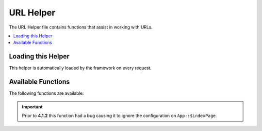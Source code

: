 ##########
URL Helper
##########

The URL Helper file contains functions that assist in working with URLs.

.. contents::
    :local:
    :depth: 2

Loading this Helper
===================

This helper is automatically loaded by the framework on every request.

Available Functions
===================

The following functions are available:

.. php:function:: site_url([$uri = ''[, $protocol = null[, $altConfig = null]]])

    :param  mixed         $uri: URI string or array of URI segments
    :param  string        $protocol: Protocol, e.g., 'http' or 'https'
    :param  \\Config\\App $altConfig: Alternate configuration to use
    :returns: Site URL
    :rtype:    string

    Returns your site URL, as specified in your config file. The index.php
    file (or whatever you have set as your site **indexPage** in your config
    file) will be added to the URL, as will any URI segments you pass to the
    function.

    You are encouraged to use this function any time you need to generate a
    local URL so that your pages become more portable in the event your URL
    changes.

    Segments can be optionally passed to the function as a string or an
    array. Here is a string example:

    .. literalinclude:: url_helper/001.php
       :lines: 2-

    The above example would return something like:
    *http://example.com/index.php/news/local/123*

    Here is an example of segments passed as an array:

    .. literalinclude:: url_helper/002.php
       :lines: 2-

    You may find the alternate configuration useful if generating URLs for a
    different site than yours, which contains different configuration preferences.
    We use this for unit testing the framework itself.

.. php:function:: base_url([$uri = ''[, $protocol = null]])

    :param  mixed   $uri: URI string or array of URI segments
    :param  string  $protocol: Protocol, e.g., 'http' or 'https'
    :returns: Base URL
    :rtype: string

    Returns your site base URL, as specified in your config file. Example:

    .. literalinclude:: url_helper/003.php
       :lines: 2-

    This function returns the same thing as :php:func:`site_url()`, without
    the *indexPage* being appended.

    Also like :php:func:`site_url()`, you can supply segments as a string or
    an array. Here is a string example:

    .. literalinclude:: url_helper/004.php
       :lines: 2-

    The above example would return something like:
    *http://example.com/blog/post/123*

    This is useful because unlike :php:func:`site_url()`, you can supply a
    string to a file, such as an image or stylesheet. For example:

    .. literalinclude:: url_helper/005.php
       :lines: 2-

    This would give you something like:
    *http://example.com/images/icons/edit.png*

.. php:function:: current_url([$returnObject = false[, $request = null]])

    :param    boolean    $returnObject: True if you would like a URI instance returned, instead of a string.
    :param    IncomingRequest|null    $request: An alternate request to use for path detection; useful for testing.
    :returns: The current URL
    :rtype:    string|\\CodeIgniter\\HTTP\\URI

    Returns the full URL (including segments) of the page being currently
    viewed.

    .. note:: Calling this function is the same as doing this:

        .. literalinclude:: url_helper/006.php
           :lines: 2-

.. important:: Prior to **4.1.2** this function had a bug causing it to ignore the configuration on ``App::$indexPage``.

.. php:function:: previous_url([$returnObject = false])

    :param boolean $returnObject: True if you would like a URI instance returned instead of a string.
    :returns: The URL the user was previously on
    :rtype: string|mixed|\\CodeIgniter\\HTTP\\URI

    Returns the full URL (including segments) of the page the user was previously on.

    Due to security issues of blindly trusting the HTTP_REFERER system variable, CodeIgniter will
    store previously visited pages in the session if it's available. This ensures that we always
    use a known and trusted source. If the session hasn't been loaded, or is otherwise unavailable,
    then a sanitized version of HTTP_REFERER will be used.

.. php:function:: uri_string([$relative = false])

    :param    boolean    $relative: True if you would like the string relative to baseURL
    :returns: A URI string
    :rtype:    string

    Returns the path part of the current URL.
    For example, if your URL was this::

        http://some-site.com/blog/comments/123

    The function would return::

        /blog/comments/123

    Or with the optional relative parameter::

        app.baseURL = http://some-site.com/subfolder/

        uri_string(); // "/subfolder/blog/comments/123"
        uri_string(true); // "blog/comments/123"

.. php:function:: index_page([$altConfig = null])

    :param \\Config\\App $altConfig: Alternate configuration to use
    :returns: 'index_page' value
    :rtype:    string

    Returns your site **indexPage**, as specified in your config file.
    Example:

    .. literalinclude:: url_helper/007.php
       :lines: 2-

    As with :php:func:`site_url()`, you may specify an alternate configuration.
    You may find the alternate configuration useful if generating URLs for a
    different site than yours, which contains different configuration preferences.
    We use this for unit testing the framework itself.

.. php:function:: anchor([$uri = ''[, $title = ''[, $attributes = ''[, $altConfig = null]]]])

    :param  mixed         $uri: URI string or array of URI segments
    :param  string        $title: Anchor title
    :param  mixed         $attributes: HTML attributes
    :param  \\Config\\App $altConfig: Alternate configuration to use
    :returns: HTML hyperlink (anchor tag)
    :rtype:    string

    Creates a standard HTML anchor link based on your local site URL.

    The first parameter can contain any segments you wish appended to the
    URL. As with the :php:func:`site_url()` function above, segments can
    be a string or an array.

    .. note:: If you are building links that are internal to your application
        do not include the base URL (`http://...`). This will be added
        automatically from the information specified in your config file.
        Include only the URI segments you wish appended to the URL.

    The second segment is the text you would like the link to say. If you
    leave it blank, the URL will be used.

    The third parameter can contain a list of attributes you would like
    added to the link. The attributes can be a simple string or an
    associative array.

    Here are some examples:

    .. literalinclude:: url_helper/008.php
       :lines: 2-

    As above, you may specify an alternate configuration.
    You may find the alternate configuration useful if generating links for a
    different site than yours, which contains different configuration preferences.
    We use this for unit testing the framework itself.

    .. note:: Attributes passed into the anchor function are automatically escaped to protected against XSS attacks.

.. php:function:: anchor_popup([$uri = ''[, $title = ''[, $attributes = false[, $altConfig = null]]]])

    :param  string          $uri: URI string
    :param  string          $title: Anchor title
    :param  mixed           $attributes: HTML attributes
    :param  \\Config\\App   $altConfig: Alternate configuration to use
    :returns: Pop-up hyperlink
    :rtype: string

    Nearly identical to the :php:func:`anchor()` function except that it
    opens the URL in a new window. You can specify JavaScript window
    attributes in the third parameter to control how the window is opened.
    If the third parameter is not set it will simply open a new window with
    your own browser settings.

    Here is an example with attributes:

    .. literalinclude:: url_helper/009.php
       :lines: 2-

    As above, you may specify an alternate configuration.
    You may find the alternate configuration useful if generating links for a
    different site than yours, which contains different configuration preferences.
    We use this for unit testing the framework itself.

    .. note:: The above attributes are the function defaults so you only need to
        set the ones that are different from what you need. If you want the
        function to use all of its defaults simply pass an empty array in the
        third parameter:

        .. literalinclude:: url_helper/010.php
           :lines: 2-

    .. note:: The **window_name** is not really an attribute, but an argument to
        the JavaScript `window.open() <https://www.w3schools.com/jsref/met_win_open.asp>`_
        method, which accepts either a window name or a window target.

    .. note:: Any other attribute than the listed above will be parsed as an
        HTML attribute to the anchor tag.

    .. note:: Attributes passed into the anchor_popup function are automatically escaped to protected against XSS attacks.

.. php:function:: mailto($email[, $title = ''[, $attributes = '']])

    :param  string  $email: E-mail address
    :param  string  $title: Anchor title
    :param  mixed   $attributes: HTML attributes
    :returns: A "mail to" hyperlink
    :rtype: string

    Creates a standard HTML e-mail link. Usage example:

    .. literalinclude:: url_helper/011.php
       :lines: 2-

    As with the :php:func:`anchor()` tab above, you can set attributes using the
    third parameter:

    .. literalinclude:: url_helper/012.php
       :lines: 2-

    .. note:: Attributes passed into the mailto function are automatically escaped to protected against XSS attacks.

.. php:function:: safe_mailto($email[, $title = ''[, $attributes = '']])

    :param  string  $email: E-mail address
    :param  string  $title: Anchor title
    :param  mixed   $attributes: HTML attributes
    :returns: A spam-safe "mail to" hyperlink
    :rtype: string

    Identical to the :php:func:`mailto()` function except it writes an obfuscated
    version of the *mailto* tag using ordinal numbers written with JavaScript to
    help prevent the e-mail address from being harvested by spam bots.

.. php:function:: auto_link($str[, $type = 'both'[, $popup = false]])

    :param  string  $str: Input string
    :param  string  $type: Link type ('email', 'url' or 'both')
    :param  bool    $popup: Whether to create popup links
    :returns: Linkified string
    :rtype: string

    Automatically turns URLs and e-mail addresses contained in a string into
    links. Example:

    .. literalinclude:: url_helper/013.php
       :lines: 2-

    The second parameter determines whether URLs and e-mails are converted or
    just one or the other. The default behavior is both if the parameter is not
    specified. E-mail links are encoded as :php:func:`safe_mailto()` as shown
    above.

    Converts only URLs:

    .. literalinclude:: url_helper/014.php
       :lines: 2-

    Converts only e-mail addresses:

    .. literalinclude:: url_helper/015.php
       :lines: 2-

    The third parameter determines whether links are shown in a new window.
    The value can be true or false (boolean):

    .. literalinclude:: url_helper/016.php
       :lines: 2-

    .. note:: The only URLs recognized are those that start with "www." or with "://".

.. php:function:: url_title($str[, $separator = '-'[, $lowercase = false]])

    :param  string  $str: Input string
    :param  string  $separator: Word separator (usually '-' or '_')
    :param  bool    $lowercase: Whether to transform the output string to lowercase
    :returns: URL-formatted string
    :rtype: string

    Takes a string as input and creates a human-friendly URL string. This is
    useful if, for example, you have a blog in which you'd like to use the
    title of your entries in the URL. Example:

    .. literalinclude:: url_helper/017.php
       :lines: 2-

    The second parameter determines the word delimiter. By default dashes
    are used. Preferred options are: **-** (dash) or **_** (underscore).

    Example:

    .. literalinclude:: url_helper/018.php
       :lines: 2-

    The third parameter determines whether or not lowercase characters are
    forced. By default they are not. Options are boolean true/false.

    Example:

    .. literalinclude:: url_helper/019.php
       :lines: 2-

.. php:function:: mb_url_title($str[, $separator = '-'[, $lowercase = false]])

    :param  string  $str: Input string
    :param  string  $separator: Word separator (usually '-' or '_')
    :param  bool    $lowercase: Whether to transform the output string to lowercase
    :returns: URL-formatted string
    :rtype: string

    This function works the same as :php:func:`url_title()` but it converts all
    accented characters automatically.

.. php:function:: prep_url([$str = ''[, $secure = false]])

    :param  string   $str: URL string
    :param  boolean  $secure: true for https://
    :returns: Protocol-prefixed URL string
    :rtype: string

    This function will add *http://* or *https://* in the event that a protocol prefix
    is missing from a URL.

    Pass the URL string to the function like this:

    .. literalinclude:: url_helper/020.php
       :lines: 2-

.. php:function:: url_to($controller[, ...$args])

    :param  string  $controller: The controller class and method
    :param  mixed   ...$args: Additional arguments to be injected into the route
    :returns: Absolute URL
    :rtype: string

    Builds an absolute URL to a controller method in your app. Example:

    .. literalinclude:: url_helper/021.php
       :lines: 2-

    You can also add arguments to the route.
    Here is an example:

    .. literalinclude:: url_helper/022.php
       :lines: 2-

    The above example would return something like:
    *http://example.com/page/home*

    This is useful because you can still change your routes after putting links
    into your views.

.. php:function:: url_is($path)

    :param string $path: The path to check the current URI path against.
    :rtype: boolean

    Compares the current URL's path against the given path to see if they match. Example:

    .. literalinclude:: url_helper/023.php
       :lines: 2-

    This would match ``http://example.com/admin``. You can use the ``*`` wildcard to match
    any other applicable characters in the URL:

    .. literalinclude:: url_helper/024.php
       :lines: 2-

    This would match any of the following:

    - /admin
    - /admin/
    - /admin/users
    - /admin/users/schools/classmates/...
